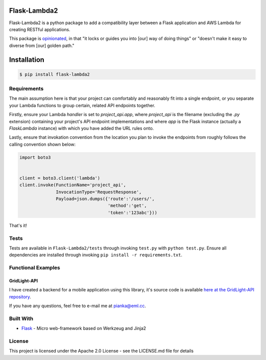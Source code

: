 Flask-Lambda2
=============

Flask-Lambda2 is a python package to add a compatibility layer between a
Flask application and AWS Lambda for creating RESTful applications.

.. image:: https://pepy.tech/badge/flask-lambda2

This package is `opinionated <https://stackoverflow.com/questions/802050/what-is-opinionated-software>`_, in that "it locks or guides you into [our] way of doing things" or "doesn't make it easy to diverse from [our] golden path."

Installation
============

.. code:: bash

    $ pip install flask-lambda2 

Requirements
------------

The main assumption here is that your project can comfortably and reasonably fit into a single endpoint, or you separate your Lambda functions to group certain, related API endpoints together.

Firstly, ensure your Lambda `handler` is set to `project_api.app`, where `project_api` is the filename (excluding the `.py` extension) containing your project's API endpoint implementations and where `app` is the Flask instance (actually a `FlaskLambda` instance) with which you have added the URL rules onto.

Lastly, ensure that invokation convention from the location you plan to invoke the endpoints from roughly follows the calling convention shown below:

.. code:: python

    import boto3


    client = boto3.client('lambda')
    client.invoke(FunctionName='project_api',
                  InvocationType='RequestResponse',
                  Payload=json.dumps({'route':'/users/',
                                      'method':'get',
                                      'token':'123abc'}))


That's it!


Tests
-----

Tests are available in ``Flask-Lambda2/tests`` through invoking
``test.py`` with ``python test.py``. Ensure all dependencies are
installed through invoking ``pip install -r requirements.txt``.

Functional Examples
-------------------

GridLight-API
~~~~~~~~~~~~~

I have created a backend for a mobile application using this library,
it's source code is available `here at the GridLight-API
repository <https://github.com/seanpianka/GridLight-API>`__.

If you have any questions, feel free to e-mail me at pianka@eml.cc.


Built With
----------

-  `Flask <https://github.com/pallets/flask>`__ - Micro web-framework
   based on Werkzeug and Jinja2


License
-------

This project is licensed under the Apache 2.0 License - see the
LICENSE.md file for details
